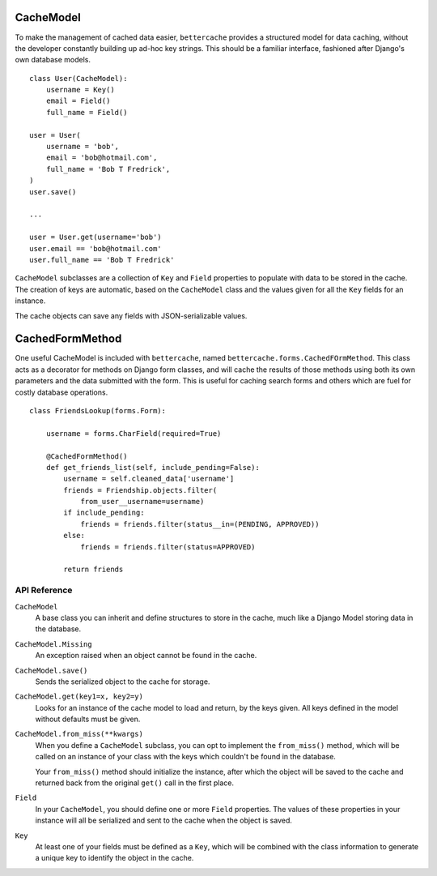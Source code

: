 CacheModel
==========

To make the management of cached data easier, ``bettercache`` provides a
structured model for data caching, without the developer constantly
building up ad-hoc key strings. This should be a familiar interface,
fashioned after Django's own database models.

::

    class User(CacheModel):
        username = Key()
        email = Field()
        full_name = Field()

    user = User(
        username = 'bob',
        email = 'bob@hotmail.com',
        full_name = 'Bob T Fredrick',
    )
    user.save()
    
    ...

    user = User.get(username='bob')
    user.email == 'bob@hotmail.com'
    user.full_name == 'Bob T Fredrick'

``CacheModel`` subclasses are a collection of ``Key`` and ``Field``
properties to
populate with data to be stored in the cache. The creation of keys are
automatic, based on the ``CacheModel`` class and the values given for all
the ``Key`` fields for an instance.

The cache objects can save any fields with JSON-serializable values.


CachedFormMethod
================

One useful CacheModel is included with ``bettercache``, named
``bettercache.forms.CachedFOrmMethod``. This class acts as a decorator for
methods on Django form classes, and will cache the results of those methods
using both its own parameters and the data submitted with the form. This
is useful for caching search forms and others which are fuel for costly
database operations.

::

    class FriendsLookup(forms.Form):

        username = forms.CharField(required=True)

        @CachedFormMethod()
        def get_friends_list(self, include_pending=False):
            username = self.cleaned_data['username']
            friends = Friendship.objects.filter(
                from_user__username=username)
            if include_pending:
                friends = friends.filter(status__in=(PENDING, APPROVED))
            else:
                friends = friends.filter(status=APPROVED)

            return friends


API Reference
-------------

``CacheModel``
    A base class you can inherit and define structures to store in the cache,
    much like a Django Model storing data in the database.

``CacheModel.Missing``
    An exception raised when an object cannot be found in the cache.

``CacheModel.save()``
    Sends the serialized object to the cache for storage.

``CacheModel.get(key1=x, key2=y)``
    Looks for an instance of the cache model to load and return, by
    the keys given. All keys defined in the model without defaults
    must be given.

``CacheModel.from_miss(**kwargs)``
    When you define a ``CacheModel`` subclass, you can opt to implement
    the ``from_miss()`` method, which will be called on an instance of
    your class with the keys which couldn't be found in the database.

    Your ``from_miss()`` method should initialize the instance, after
    which the object will be saved to the cache and returned back from
    the original ``get()`` call in the first place.

``Field``
    In your ``CacheModel``, you should define one or more ``Field``
    properties. The values of these properties in your instance will
    all be serialized and sent to the cache when the object is saved.

``Key``
    At least one of your fields must be defined as a ``Key``, which
    will be combined with the class information to generate a unique
    key to identify the object in the cache.
